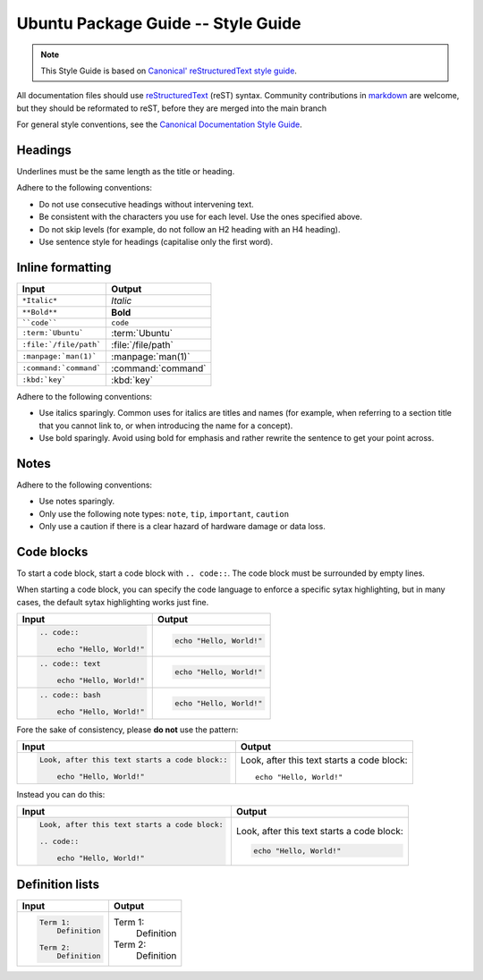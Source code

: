 Ubuntu Package Guide -- Style Guide
===================================

.. note::

    This Style Guide is based on `Canonical' reStructuredText style guide`_.

All documentation files should use `reStructuredText`_ (reST) syntax. Community
contributions in `markdown`_ are welcome, but they should be reformated to reST, before
they are merged into the main branch 

For general style conventions, see the `Canonical Documentation Style Guide`_.

Headings
--------

.. grid:: 2
    
    .. grid-item::

        .. code:: reStructuredText

            Title
            =====

    .. grid-item::
        :child-align: center

        Page title and ``<h1>`` heading

    .. grid-item::

        .. code:: reStructuredText

            Heading
            -------   
            
    .. grid-item::
        :child-align: center

        ``<h2>`` heading
    
    .. grid-item::

        .. code:: reStructuredText

            Heading
            ~~~~~~~   
            
    .. grid-item::
        :child-align: center

        ``<h3>`` heading

    .. grid-item::

        .. code:: reStructuredText

            Heading
            ^^^^^^^
            
    .. grid-item::
        :child-align: center

        ``<h4>`` heading        

    .. grid-item::

        .. code:: reStructuredText

            Heading
            .......   
            

    .. grid-item::
        :child-align: center

        ``<h5>`` heading

Underlines must be the same length as the title or heading.

Adhere to the following conventions:

- Do not use consecutive headings without intervening text.
- Be consistent with the characters you use for each level. Use the ones specified above.
- Do not skip levels (for example, do not follow an H2 heading with an H4 heading).
- Use sentence style for headings (capitalise only the first word).

Inline formatting
-----------------

.. list-table::
   :header-rows: 1

   * - Input
     - Output
   * - ``*Italic*``
     - *Italic*
   * - ``**Bold**``
     - **Bold**
   * - ````code````
     - ``code``
   * - ``:term:`Ubuntu```
     - :term:`Ubuntu`
   * - ``:file:`/file/path```
     - :file:`/file/path`
   * - ``:manpage:`man(1)```
     - :manpage:`man(1)`
   * - ``:command:`command```
     - :command:`command`
   * - ``:kbd:`key```
     - :kbd:`key`

Adhere to the following conventions:

- Use italics sparingly. Common uses for italics are titles and names (for example,
  when referring to a section title that you cannot link to, or when introducing
  the name for a concept).
- Use bold sparingly. Avoid using bold for emphasis and rather rewrite the sentence
  to get your point across.


Notes
-----

.. grid:: 2
    :gutter: 2
    
    .. grid-item::
        :child-align: center

        .. code:: reStructuredText

            .. note::
                A note.

    .. grid-item-card::

            .. note::
                A note.

    .. grid-item::
        :child-align: center

        .. code:: reStructuredText

            .. tip::
                A tip.

    .. grid-item-card::

            .. tip::
                A tip. 
    
    .. grid-item::
        :child-align: center

        .. code:: reStructuredText

            .. important::
                Important information.

    .. grid-item-card::

            .. important::
                Important information. 
    
    .. grid-item::
        :child-align: center

        .. code:: reStructuredText

            .. caution::
                This might damage your hardware!

    .. grid-item-card::

            .. caution::
                This might damage your hardware!

Adhere to the following conventions:

- Use notes sparingly.
- Only use the following note types: ``note``, ``tip``, ``important``, ``caution``
- Only use a caution if there is a clear hazard of hardware damage or data loss.

Code blocks
-----------

To start a code block, start a code block with ``.. code::``.
The code block must be surrounded by empty lines.

When starting a code block, you can specify the code language to enforce a specific
sytax highlighting, but in many cases, the default sytax highlighting works just fine.

.. list-table::
   :header-rows: 1

   * - Input
     - Output
   * - .. code:: reStructuredText
       
            .. code::
       
                echo "Hello, World!"
     - .. code::
       
           echo "Hello, World!"
   * - .. code:: reStructuredText

            .. code:: text
       
                echo "Hello, World!"
     - .. code:: text
       
           echo "Hello, World!"
   * - .. code:: reStructuredText

            .. code:: bash
       
                echo "Hello, World!"
     - .. code:: bash
       
           echo "Hello, World!"

Fore the sake of consistency, please **do not** use the pattern:

.. list-table::
   :header-rows: 1

   * - Input
     - Output
   * - .. code:: reStructuredText
       
            Look, after this text starts a code block::
       
                echo "Hello, World!"
     - Look, after this text starts a code block::
       
           echo "Hello, World!"

Instead you can do this:

.. list-table::
   :header-rows: 1

   * - Input
     - Output
   * - .. code:: reStructuredText
       
            Look, after this text starts a code block:

            .. code::
       
                echo "Hello, World!"
     - Look, after this text starts a code block:

       .. code::
       
           echo "Hello, World!"

Definition lists
----------------

.. list-table::
   :header-rows: 1

   * - Input
     - Output
   * - .. code:: reStructuredText

            Term 1:
                Definition

            Term 2:
                Definition
     - Term 1:
           Definition
       
       Term 2:
           Definition

.. _Canonical' reStructuredText style guide: https://canonical-documentation-with-sphinx-and-readthedocscom.readthedocs-hosted.com/style-guide/
.. _reStructuredText: https://www.sphinx-doc.org/en/master/usage/restructuredtext/index.html
.. _markdown: https://www.sphinx-doc.org/en/master/usage/markdown.html
.. _Canonical Documentation Style Guide: https://docs.ubuntu.com/styleguide/en